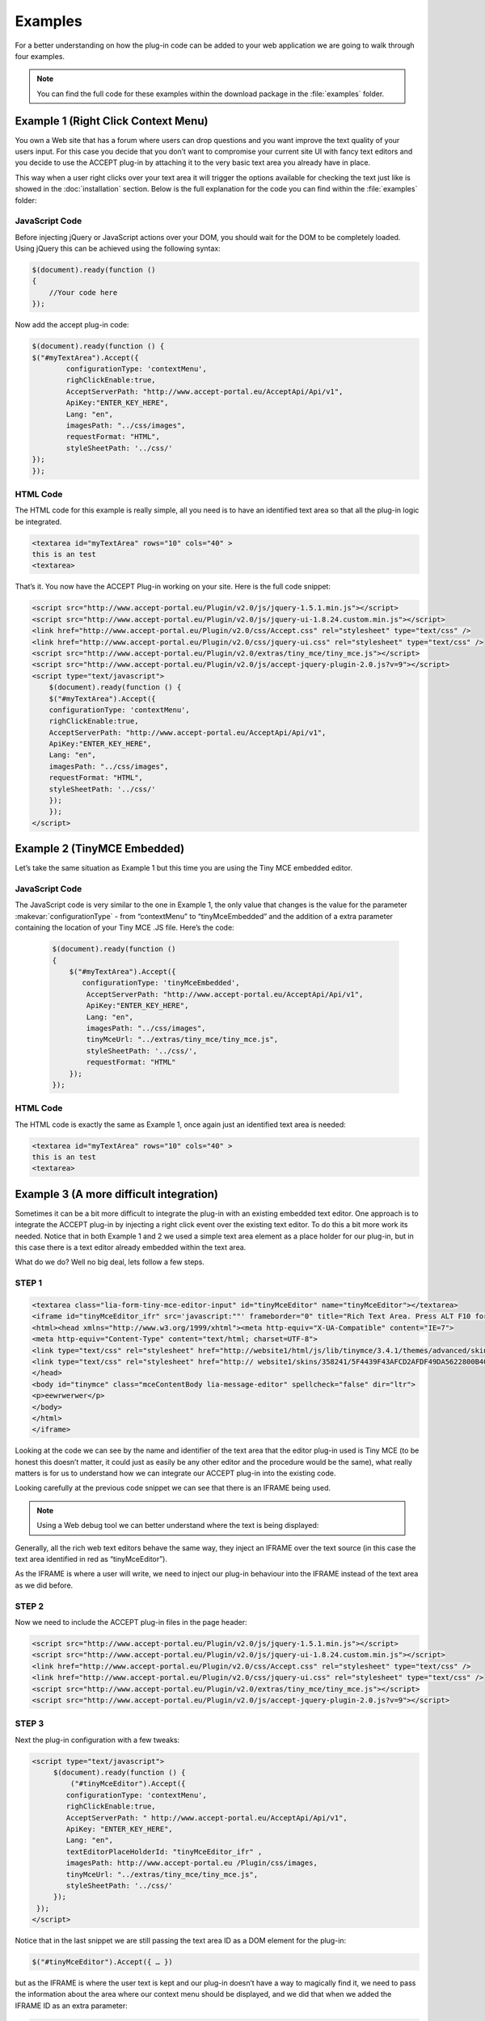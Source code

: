 Examples
========

For a better understanding on how the plug-in code can be added to your web application we are going to walk through four examples.

.. note:: You can find the full code for these examples within the download package in the :file:`examples` folder.

Example 1 (Right Click Context Menu)
------------------------------------

You own a Web site that has a forum where users can drop questions and you want improve the text quality of your users input. For this case you decide that you don’t want to compromise your current site UI with fancy text editors and you decide to use the ACCEPT plug-in by attaching it to the very basic text area you already have in place.

This way when a user right clicks over your text area it will trigger the options available for checking the text just like is showed in the :doc:`installation` section. Below is the full explanation for the code you can find within the :file:`examples` folder:

JavaScript Code
^^^^^^^^^^^^^^^

Before injecting jQuery or JavaScript actions over your DOM, you should wait for the DOM to be completely loaded. Using jQuery this can be achieved using the following syntax:

.. code-block:: javascript

    $(document).ready(function ()
    {
        //Your code here
    });

Now add the accept plug-in code:

.. code-block:: javascript

    $(document).ready(function () {
    $("#myTextArea").Accept({
            configurationType: 'contextMenu',
            righClickEnable:true,
            AcceptServerPath: "http://www.accept-portal.eu/AcceptApi/Api/v1",
            ApiKey:"ENTER_KEY_HERE",
            Lang: "en",
            imagesPath: "../css/images",
            requestFormat: "HTML",
            styleSheetPath: '../css/'
    });
    });


HTML Code
^^^^^^^^^

The HTML code for this example is really simple, all you need is to have an identified text area so that all the plug-in logic be integrated.

.. code-block:: html

    <textarea id="myTextArea" rows="10" cols="40" >
    this is an test
    <textarea>

That’s it. You now have the ACCEPT Plug-in working on your site. Here is the full code snippet:

.. code-block:: html

    <script src="http://www.accept-portal.eu/Plugin/v2.0/js/jquery-1.5.1.min.js"></script>
    <script src="http://www.accept-portal.eu/Plugin/v2.0/js/jquery-ui-1.8.24.custom.min.js"></script>
    <link href="http://www.accept-portal.eu/Plugin/v2.0/css/Accept.css" rel="stylesheet" type="text/css" />
    <link href="http://www.accept-portal.eu/Plugin/v2.0/css/jquery-ui.css" rel="stylesheet" type="text/css" />
    <script src="http://www.accept-portal.eu/Plugin/v2.0/extras/tiny_mce/tiny_mce.js"></script>
    <script src="http://www.accept-portal.eu/Plugin/v2.0/js/accept-jquery-plugin-2.0.js?v=9"></script>
    <script type="text/javascript">
        $(document).ready(function () {
        $("#myTextArea").Accept({
        configurationType: 'contextMenu',
        righClickEnable:true,
        AcceptServerPath: "http://www.accept-portal.eu/AcceptApi/Api/v1",
        ApiKey:"ENTER_KEY_HERE",
        Lang: "en",
        imagesPath: "../css/images",
        requestFormat: "HTML",
        styleSheetPath: '../css/'
        });
        });
    </script>

Example 2 (TinyMCE Embedded)
----------------------------

Let’s take the same situation as Example 1 but this time you are using the Tiny MCE embedded editor.

JavaScript Code
^^^^^^^^^^^^^^^

The JavaScript code is very similar to the one in Example 1, the only value that changes is the value for the parameter :makevar:`configurationType` - from “contextMenu” to “tinyMceEmbedded” and the addition of a extra parameter containing the location of your Tiny MCE .JS file. Here’s the code:

 .. code-block:: javascript

    $(document).ready(function ()
    {
        $("#myTextArea").Accept({
           configurationType: 'tinyMceEmbedded',
            AcceptServerPath: "http://www.accept-portal.eu/AcceptApi/Api/v1",
            ApiKey:"ENTER_KEY_HERE",
            Lang: "en",
            imagesPath: "../css/images",
            tinyMceUrl: "../extras/tiny_mce/tiny_mce.js",
            styleSheetPath: '../css/',
            requestFormat: "HTML"
        });
    });


HTML Code
^^^^^^^^^

The HTML code is exactly the same as Example 1, once again just an identified text area is needed:

.. code-block:: html

    <textarea id="myTextArea" rows="10" cols="40" >
    this is an test
    <textarea>


Example 3 (A more difficult integration)
----------------------------------------

Sometimes it can be a bit more difficult to integrate the plug-in with an existing embedded text editor. One approach is to integrate the ACCEPT plug-in by injecting a right click event over the existing text editor. To do this a bit more work its needed. Notice that in both Example 1 and 2 we used a simple text area element as a place holder for our plug-in, but in this case there is a text editor already embedded within the text area.

What do we do? Well no big deal, lets follow a few steps.

STEP 1
^^^^^^

.. code-block:: html

    <textarea class="lia-form-tiny-mce-editor-input" id="tinyMceEditor" name="tinyMceEditor"></textarea>
    <iframe id="tinyMceEditor_ifr" src='javascript:""' frameborder="0" title="Rich Text Area. Press ALT F10 for toolbar. Press ALT 0 for help." style="width: 100%; height: 206px; ">
    <html><head xmlns="http://www.w3.org/1999/xhtml"><meta http-equiv="X-UA-Compatible" content="IE=7">
    <meta http-equiv="Content-Type" content="text/html; charset=UTF-8">
    <link type="text/css" rel="stylesheet" href="http://website1/html/js/lib/tinymce/3.4.1/themes/advanced/skins/default/content.css">
    <link type="text/css" rel="stylesheet" href="http:// website1/skins/358241/5F4439F43AFCD2AFDF49DA5622800B40/example734965398.css">
    </head>
    <body id="tinymce" class="mceContentBody lia-message-editor" spellcheck="false" dir="ltr">
    <p>eewrwerwer</p>
    </body>
    </html>
    </iframe>

Looking at the code we can see by the name and identifier of the text area that the editor plug-in used is Tiny MCE (to be honest this doesn’t matter, it could just as easily be any other editor and the procedure would be the same), what really matters is for us to understand how we can integrate our ACCEPT plug-in into the existing code.

Looking carefully at the previous code snippet we can see that there is an IFRAME being used.

.. note:: Using a Web debug tool we can better understand where the text is being displayed:

.. image:: ../../_static/devToolScreenShot.png
            :align: center


Generally, all the rich web text editors behave the same way, they inject an IFRAME over the text source (in this case the text area identified in red as “tinyMceEditor”).

As the IFRAME is where a user will write, we need to inject our plug-in behaviour into the IFRAME instead of the text area as we did before.


STEP 2
^^^^^^

Now we need to include the ACCEPT plug-in files in the page header:


.. code-block:: html

    <script src="http://www.accept-portal.eu/Plugin/v2.0/js/jquery-1.5.1.min.js"></script>
    <script src="http://www.accept-portal.eu/Plugin/v2.0/js/jquery-ui-1.8.24.custom.min.js"></script>
    <link href="http://www.accept-portal.eu/Plugin/v2.0/css/Accept.css" rel="stylesheet" type="text/css" />
    <link href="http://www.accept-portal.eu/Plugin/v2.0/css/jquery-ui.css" rel="stylesheet" type="text/css" />
    <script src="http://www.accept-portal.eu/Plugin/v2.0/extras/tiny_mce/tiny_mce.js"></script>
    <script src="http://www.accept-portal.eu/Plugin/v2.0/js/accept-jquery-plugin-2.0.js?v=9"></script>


STEP 3
^^^^^^

Next the plug-in configuration with a few tweaks:

.. code-block:: html

    <script type="text/javascript">
         $(document).ready(function () {
             ("#tinyMceEditor").Accept({
            configurationType: 'contextMenu',
            righClickEnable:true,
            AcceptServerPath: " http://www.accept-portal.eu/AcceptApi/Api/v1",
            ApiKey: "ENTER_KEY_HERE",
            Lang: "en",
            textEditorPlaceHolderId: "tinyMceEditor_ifr" ,
            imagesPath: http://www.accept-portal.eu /Plugin/css/images,
            tinyMceUrl: "../extras/tiny_mce/tiny_mce.js",
            styleSheetPath: '../css/'
         });
     });
    </script>

Notice that in the last snippet we are still passing the text area ID as a DOM element for the plug-in:

.. code-block:: javascript

    $("#tinyMceEditor").Accept({ … })

but as the IFRAME is where the user text is kept and our plug-in doesn’t have a way to magically find it, we need to pass the information about the area where our context menu should be displayed, and we did that when we added the IFRAME ID as an extra parameter:

.. code-block:: javascript

    textEditorPlaceHolderId: "tinyMceEditor_ifr"

Now when refreshing our page we can see our right-click functionality being displayed.

.. image:: ../../_static/Example3working.png
            :align: center

Now everything should be working fine, but when clicking any of the checking options we get an “enter some text” message - this means that no text was passed to our plug-in.

Why is this happening?

The reason is related to the version and pre-configuration of the Tiny MCE plug-in.

For some reason the input text is not updating the text area element! Remember that we passed the text area ID to the ACCEPT plug-in expecting to get the text from it:

.. code-block:: html

    <textarea class="lia-form-tiny-mce-editor-input" id="tinyMceEditor" name="tinyMceEditor">NO TEXT HERE! :( </textarea>

So do we need to update the plug-in code according the text editor configuration? Fortunately no, the ACCEPT plug-in allows you to pass two extra parameters where you can write your own code to get and set the text content. We now need to add a custom text loader and text submitter.


.. _example3Step4:

STEP 4
^^^^^^

In order to customize the way your text is loaded and submitted back we need to pass two extra parameters (these are actually interpreted as functions):

.. code-block:: javascript

    LoadInputText: function ()
    {
        try
        {
            var inputText = tinymce.get('tinyMceEditor').getContent();
            return inputText;
        }
        catch (error) {
            return "";
        }
    }

The parameter :makevar:`LoadInputText` will pass the input text to be checked and in the case of the Tiny MCE text editor there is a built in method to get the text from the editor, so we can use that one:

.. code-block:: javascript

    var inputText = tinymce.get('tinyMceEditor').getContent();

Note that a try/catch block is needed because during the page load our plug-in will immediately run the “LoadInputText” method and we have no guarantees that “tinymce.get” method is already loaded.

Now we need a similar approach to send the text from our ACCEPT dialog back the editor:

.. code-block:: javascript

    SubmitInputText: function (text)
    {
        try
        {
           tinymce.get('tinyMceEditor').setContent(text);
        }
        catch (error) {    }

    }

The ACCEPT plug-in should now be working!!! Here is the full code snippet:

.. code-block:: html

    <script src="http://www.accept-portal.eu/Plugin/v2.0/js/jquery-1.5.1.min.js"></script>
    <script src="http://www.accept-portal.eu/Plugin/v2.0/js/jquery-ui-1.8.24.custom.min.js"></script>
    <link href="http://www.accept-portal.eu/Plugin/v2.0/css/Accept.css" rel="stylesheet" type="text/css" />
    <link href="http://www.accept-portal.eu/Plugin/v2.0/css/jquery-ui.css" rel="stylesheet" type="text/css" />
    <script src="http://www.accept-portal.eu/Plugin/v2.0/extras/tiny_mce/tiny_mce.js"></script>
    <script src="http://www.accept-portal.eu/Plugin/v2.0/js/accept-jquery-plugin-2.0.js?v=9"></script>
      <script type="text/javascript">

      $(document).ready(function () {

      $("#tinyMceEditor").Accept({
                      configurationType: 'contextMenu',
                      righClickEnable:true,
                      AcceptServerPath: " http://www.accept-portal.eu/AcceptApi/Api/v1",
                      ApiKey: "ENTER_KEY_HERE",
                      Lang: "en",
                      textEditorPlaceHolderId: "tinyMceEditor_ifr" ,
                      imagesPath: http://www.accept-portal.eu /Plugin/css/images,
                      tinyMceUrl: "../extras/tiny_mce/tiny_mce.js",
                      styleSheetPath: '../css/',
      LoadInputText: function () {
      try {
              var inputText = tinymce.get('tinyMceEditor').getContent();
              return inputText;
          }
          catch (error)
          {
              return "";
          }
      },
      SubmitInputText: function (text)
      {
         try {
                  tinymce.get('tinyMceEditor').setContent(text);
             }catch (error){   }   }
          });
      });

    </script>


Example 4 (External Call Integration)
-------------------------------------

An external call integration allows us to use an existing HTML element in the Web page (or even inject a new HTML element) to trigger the plug-in dialog. This is best approach for situations where there is an existing embedded text editor in place and any minor change on the Web page style is **undesired**.

.. note:: For this use case we are using the simple `editor example <http://developer.yahoo.com/yui/examples/editor/simple_adv_editor.html>`_ from the Yahoo! UI 2 download package.
Let's suppose this HTML page is actually the environment where we want to integrate the ACCEPT |pre| plug-in.

STEP 1
^^^^^^

The first action to perform is always to identify what is the text source we want to target. In this example we want the same element used by the Yahoo editor.

.. note:: Using a Web debug tool we can better understand the Web page structure and find whatever we are looking for:

.. image:: ../../_static/examples_yahoo_2.PNG
            :align: center

Now we know that the element with the *editor* ID is the text area where the Yahoo editor is being used and as such the one where
we want to implement the ACCEPT |pre| plug-in. The plug-in configuration starts with:

.. code-block:: javascript

    $('#editor').Accept({
    configurationType: 'externalCall',
    ...

Now we need to take a closer look at the Web page and try to understand from where (which HTML button, HTML image, etc) we could trigger the plug-in dialog:

.. image:: ../../_static/examples_yahoo_1.PNG
            :align: center

Looking at the image we can easily conclude that ideally the ACCEPT |pre| dialog could be triggered from a button located in the editor toolbar. Since there are no available buttons we need to set up the ACCEPT |pre| plug-in to magically create a new HTML element for us.

STEP 2
^^^^^^

To add a new HTML element to the toolbar, we need first to identify what is the HTML element that contains all toolbar elements.

.. image:: ../../_static/examples_yahoo_3.PNG
            :align: center

As shown above, the :samp:`div` element selected is actually the container for all elements in the editor toolbar. Therefore this :samp:`div` element works perfectly as a placeholder for the new element. Now that we know what the element is, we also need to find a way to identify it, but the :samp:`div` does not have any *id* attribute. Is this a problem? No it is not because the plug-in can use any valid jQuery selector to find the placeholder. In this case, we know that the CSS class attribute is unique for this element. We can use it to "teach" the ACCEPT |pre| plug-in how to find it:

.. code-block:: javascript

    $('#editor').Accept({
    configurationType: 'externalCall',
    injectSelector: '.yui-toolbar-subcont',
    ...


STEP 3
^^^^^^

At this stage we know the text area where to use the plug-in and the toolbar element where we want to add new HTML content, so now we need to decide what HTML content we want to add. For this example, we will inject a :samp:`div` element containing the ACCEPT :guilabel:`ABC` icon.

.. code-block:: html

    <div style="float: right;margin-top: 20px;">
    <img id="triggerInjectedACCEPTbutton" style="cursor:pointer;height:24px;width:24px;float:right;" src="http://www.accept-portal.eu/Plugin/v2.0/css/images/actions-tools-check-spelling-icon.png">
    </div>

This needs to be added under the :makevar:`injectContent` setting as part of the plug-in configuration:

.. code-block:: javascript

    $('#editor').Accept({
    configurationType:'externalCall',
    injectSelector:'.yui-toolbar-subcont',
    injectContent:'<div style="float: right;margin-top: 20px;"><img id="triggerInjectedACCEPTbutton" style="cursor:pointer;height:24px;width:24px;float:right;" src="http://www.accept-portal.eu/Plugin/v2.0/css/images/actions-tools-check-spelling-icon.png"></div>',
    ...

STEP 4
^^^^^^

In this step, we need to identify the HTML element from where the click event that displays the ACCEPT dialog is triggered. In STEP 3, we injected code in the page with the aim of having an extra element to act as the element we are now looking for. Looking carefully at STEP 3 we can see that the *img* element is an ID property we made up for this purpose, so
this is the value we want to use for the :makevar:`triggerCheckSelector` setting, as shown below:

.. code-block:: javascript

    $('#editor').Accept({
    configurationType:'externalCall',
    injectSelector:'.yui-toolbar-subcont',
    injectContent:'<div style="float: right;margin-top: 20px;"><img id="triggerInjectedACCEPTbutton" style="cursor:pointer;height:24px;width:24px;float:right;" src="http://www.accept-portal.eu/Plugin/v2.0/css/images/actions-tools-check-spelling-icon.png"></div>',
    triggerCheckSelector: '#triggerInjectedACCEPTbutton',
    ...


STEP 5
^^^^^^

The main steps are now completed, but in this case they are not sufficient. If we went ahead and tried to run this example with the current configuration, the plug-in would not work because the text content to check is not loaded into the dialog or properly submitted back to the source. This is due to the same reason explained in :ref:`example3Step4` of Example 3. Basically the Yahoo! UI editor does not keep the text content in the text area where it was installed but instead within an iframe built during the initialization. This is actually the most common behavior nowadays in WYSIWYG editors. Let's take a closer look:

.. image:: ../../_static/examples_yahoo_4.PNG
            :align: center

What do we need to do in order to correct this issue? As part of the plug-in configuration, we need to provide custom methods to get the content into the dialog box and set it back to the source, in this case the iframe with an *editor_editor* ID. Here is the code:

.. code-block:: javascript

    $('#editor').Accept({
    configurationType:'externalCall',
    injectSelector:'.yui-toolbar-subcont',
    injectContent:'<div style="float: right;margin-top: 20px;"><img id="triggerInjectedACCEPTbutton" style="cursor:pointer;height:24px;width:24px;float:right;" src="http://www.accept-portal.eu/Plugin/v2.0/css/images/actions-tools-check-spelling-icon.png"></div>',
    LoadInputText:function()
    {
        return $(document).contents().find('#editor_editor').contents().find('body').html();
    },
    SubmitInputText:function(text)
    {
                $(document).contents().find('#editor_editor').contents().find('body').html(myContent);
    }
    ...


The ACCEPT |pre| plug-in should now be working! Here is how it should look and below the full code snippet:

.. image:: ../../_static/examples_yahoo_5.PNG
            :align: center

.. code-block:: html

    <script src="http://www.accept-portal.eu/Plugin/v2.0/js/jquery-1.5.1.min.js"></script>
    <script src="http://www.accept-portal.eu/Plugin/v2.0/js/jquery-ui-1.8.24.custom.min.js"></script>
    <link href="http://www.accept-portal.eu/Plugin/v2.0/css/Accept.css" rel="stylesheet" type="text/css" />
    <link href="http://www.accept-portal.eu/Plugin/v2.0/css/jquery-ui.css" rel="stylesheet" type="text/css" />
    <script src="http://www.accept-portal.eu/Plugin/v2.0/extras/tiny_mce/tiny_mce.js"></script>
    <script src="http://www.accept-portal.eu/Plugin/v2.0/js/accept-jquery-plugin-2.0.js?v=9"></script>
    <script type="text/javascript">
    $(document).ready(function(){
         $('#editor').Accept({
                configurationType:'externalCall',
                injectSelector:'.yui-toolbar-subcont',
                injectContent:'<div style="float: right;margin-top: 20px;"><img id="triggerInjectedACCEPTbutton" style="cursor:pointer!important;height:24px;width:24px;float:right;" src="http://www.accept-portal.eu/Plugin/v2.0/css/images/actions-tools-check-spelling-icon.png"></div>',
                triggerCheckSelector: '#triggerInjectedACCEPTbutton',
                LoadInputText:function()
                {
                    return $(document).contents().find('#editor_editor').contents().find('body').html();
                },
                SubmitInputText:function(text)
                {
                    $(document).contents().find('#editor_editor').contents().find('body').html(myContent);
                },
                AcceptServerPath:"http://www.accept-portal.eu/AcceptApiStg/Api/v1",
                ApiKey:"APIKEY",
                Lang:"en",
                Rule:"Preediting_Forum",
                imagesPath:"http://www.accept-portal.eu/Plugin/v2.0/css/images",
                requestFormat:"HTML",
                languageUi:'en',
                showFixAll:true,
                isModal:false,
                editorWidth:'480px',
                styleSheetPath:'http://www.accept-portal.eu/Plugin/v2.0/css',
                showManualCheck:true
            });
    });
